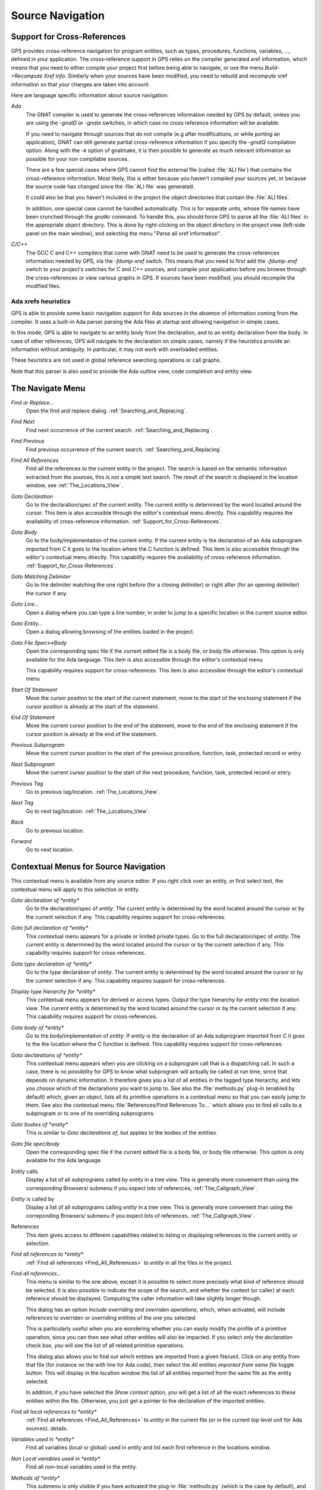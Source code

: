 .. _Source_Navigation:

*****************
Source Navigation
*****************

.. index:: source navigation
.. index:: navigation

.. _Support_for_Cross-References:

Support for Cross-References
============================

.. index:: cross-references

GPS provides cross-reference navigation for program entities, such as types,
procedures, functions, variables, ..., defined in your application. The
cross-reference support in GPS relies on the compiler generated xref
information, which means that you need to either compile your project first
before being able to navigate, or use the menu `Build->Recompute Xref info`.
Similarly when your sources have been modified, you need to rebuild and
recompute xref information so that your changes are taken into account.

Here are language specific information about source navigation:

*Ada*
  .. index:: Ada
  .. index:: GNAT

  The GNAT compiler is used to generate the cross-references information needed
  by GPS by default, unless you are using the `-gnatD` or `-gnatx` switches, in
  which case no cross reference information will be available.

  .. index:: -gnatQ
  .. index:: -k

  If you need to navigate through sources that do not compile (e.g after
  modifications, or while porting an application), GNAT can still generate
  partial cross-reference information if you specify the `-gnatQ` compilation
  option. Along with the `-k` option of gnatmake, it is then possible to
  generate as much relevant information as possible for your non compilable
  sources.

  .. index:: ALI

  There are a few special cases where GPS cannot find the external file (called
  :file:`ALI file`) that contains the cross-reference information. Most likely,
  this is either because you haven't compiled your sources yet, or because the
  source code has changed since the :file:`ALI file` was generated.

  .. index:: project

  It could also be that you haven't included in the project the object
  directories that contain the :file:`ALI files`.

  .. index:: separate unit

  In addition, one special case cannot be handled automatically. This is for
  separate units, whose file names have been crunched through the *gnatkr*
  command. To handle this, you should force GPS to parse all the :file:`ALI
  files` in the appropriate object directory. This is done by right-clicking on
  the object directory in the project view (left-side panel on the main
  window), and selecting the menu "Parse all xref information".


*C/C++*
  .. index:: C
  .. index:: C++

  The GCC C and C++ compilers that come with GNAT need to be used to generate
  the cross-references information needed by GPS, via the `-fdump-xref` switch.
  This means that you need to first add the `-fdump-xref` switch to your
  project's switches for C and C++ sources, and compile your application before
  you browse through the cross-references or view various graphs in GPS.  If
  sources have been modified, you should recompile the modified files.

Ada xrefs heuristics
--------------------

.. index:: Ada xrefs heuristics

GPS is able to provide some basic navigation support for Ada sources in the
absence of information coming from the compiler. It uses a built-in Ada parser
parsing the Ada files at startup and allowing navigation in simple cases.

In this mode, GPS is able to navigate to an entity body from the declaration,
and to an entity declaration from the body. In case of other references, GPS
will navigate to the declaration on simple cases, namely if the heuristics
provide an information without ambiguity. In particular, it may not work with
overloaded entities.

These heuristics are not used in global reference searching operations or call
graphs.

Note that this parser is also used to provide the Ada outline view, code
completion and entity view.

.. _The_Navigate_Menu:

The Navigate Menu
=================

.. index:: navigate

*Find or Replace...*
  .. index:: find
  .. index:: search
  .. index:: replace

  Open the find and replace dialog. :ref:`Searching_and_Replacing`.

*Find Next*
  .. index:: find next

  Find next occurrence of the current search. :ref:`Searching_and_Replacing`.

*Find Previous*
  .. index:: find previous

  Find previous occurrence of the current search.
  :ref:`Searching_and_Replacing`.


*Find All References*
  .. _Find_All_References:

  .. index:: find all references

  Find all the references to the current entity in the project. The search is
  based on the semantic information extracted from the sources, this is not a
  simple text search. The result of the search is displayed in the location
  window, see :ref:`The_Locations_View`.

*Goto Declaration*
  .. index:: goto declaration

  Go to the declaration/spec of the current entity. The current entity is
  determined by the word located around the cursor.  This item is also
  accessible through the editor's contextual menu directly.  This capability
  requires the availability of cross-reference information.
  :ref:`Support_for_Cross-References`.

*Goto Body*
  .. index:: goto body

  Go to the body/implementation of the current entity. If the current entity is
  the declaration of an Ada subprogram imported from C it goes to the location
  where the C function is defined.  This item is also accessible through the
  editor's contextual menu directly.  This capability requires the availability
  of cross-reference information.  :ref:`Support_for_Cross-References`.

*Goto Matching Delimiter*
  .. index:: goto matching delimiter

  Go to the delimiter matching the one right before (for a closing delimiter) or
  right after (for an opening delimiter) the cursor if any.

*Goto Line...*
  .. index:: goto line

  Open a dialog where you can type a line number,  in order to jump to a
  specific location in the current source editor.

*Goto Entity...*
  .. index:: goto entity

  Open a dialog allowing browsing of the entities loaded in the project.

*Goto File Spec<->Body*
  .. index:: goto file spec/body
  .. index:: Ada

  Open the corresponding spec file if the current edited file is a body file,
  or body file otherwise. This option is only available for the Ada language.
  This item is also accessible through the editor's contextual menu

  This capability requires support for cross-references.  This item is also
  accessible through the editor's contextual menu

*Start Of Statement*
  .. index:: Start Of Statement

  Move the cursor position to the start of the current statement, move to the
  start of the enclosing statement if the cursor position is already at the
  start of the statement.


*End Of Statement*
  .. index:: End Of Statement

  Move the current cursor position to the end of the statement, move to the end
  of the enclosing statement if the cursor position is already at the end of
  the statement.

*Previous Subprogram*
  .. index:: Previous Subprogram

  Move the current cursor position to the start of the previous procedure,
  function, task, protected record or entry.

*Next Subprogram*
  .. index:: Next Subprogram

  Move the current cursor position to the start of the next procedure,
  function, task, protected record or entry.

*Previous Tag*
  .. index:: tag
  .. index:: previous tag
  .. index:: locations view

  Go to previous tag/location. :ref:`The_Locations_View`.

*Next Tag*
  .. index:: tag
  .. index:: next tag
  .. index:: locations view

  Go to next tag/location. :ref:`The_Locations_View`.

*Back*
  .. index:: Back

  Go to previous location.

*Forward*
  .. index:: Forward

  Go to next location.

.. _Contextual_Menus_for_Source_Navigation:

Contextual Menus for Source Navigation
======================================

.. index:: contextual menu

This contextual menu is available from any source editor.  If you right click
over an entity, or first select text, the contextual menu will apply to this
selection or entity.

*Goto declaration of *entity**
  .. index:: goto declaration

  Go to the declaration/spec of *entity*. The current entity is determined by
  the word located around the cursor or by the current selection if any.  This
  capability requires support for cross-references.

*Goto full declaration of *entity**
  .. index:: goto declaration

  This contextual menu appears for a private or limited private types. Go to
  the full declaration/spec of *entity*. The current entity is determined by
  the word located around the cursor or by the current selection if any.  This
  capability requires support for cross-references.

*Goto type declaration of *entity**
  .. index:: goto type declaration

  Go to the type declaration of *entity*. The current entity is determined by
  the word located around the cursor or by the current selection if any.  This
  capability requires support for cross-references.

*Display type hierarchy for *entity**
  .. index:: display type hierarchy

  This contextual menu appears for derived or access types. Output the type
  hierarchy for *entity* into the location view. The current entity is
  determined by the word located around the cursor or by the current selection
  if any.  This capability requires support for cross-references.

*Goto body of *entity**
  .. index:: goto body

  Go to the body/implementation of *entity*. If *entity* is the declaration of
  an Ada subprogram imported from C it goes to the the location where the C
  function is defined.  This capability requires support for cross-references.

*Goto declarations of *entity**
  .. index:: goto declaration

  This contextual menu appears when you are clicking on a subprogram call that
  is a dispatching call. In such a case, there is no possibility for GPS to
  know what subprogram will actually be called at run time, since that depends
  on dynamic information. It therefore gives you a list of all entities in the
  tagged type hierarchy, and lets you choose which of the declarations you want
  to jump to. See also the :file:`methods.py` plug-in (enabled by default)
  which, given an object, lists all its primitive operations in a contextual
  menu so that you can easily jump to them. See also the contextual menu
  :file:`References/Find References To...` which allows you to find all calls
  to a subprogram or to one of its overriding subprograms.

*Goto bodies of *entity**
  .. index:: goto body

  This is similar to *Goto declarations of*, but applies to the bodies of the
  entities.

*Goto file spec/body*
  .. index:: goto file spec/body
  .. index:: Ada

  Open the corresponding spec file if the current edited file is a body file,
  or body file otherwise. This option is only available for the Ada language.

*Entity* calls
  Display a list of all subprograms called by *entity* in a tree view. This is
  generally more convenient than using the corresponding Browsers/ submenu if
  you expect lots of references, :ref:`The_Callgraph_View`.

*Entity* is called by
  Display a list of all subprograms calling *entity* in a tree view. This is
  generally more convenient than using the correponding Browsers/ submenu if
  you expect lots of references, :ref:`The_Callgraph_View`.

References
  .. index:: references

  This item gives access to different capabilities related to listing or
  displaying references to the current entity or selection.

*Find all references to *entity**
    .. index:: find all references

    :ref:`Find all references <Find_All_References>` to *entity* in all the
    files in the project.

*Find all references...*
    This menu is similar to the one above, except it is possible to select more
    precisely what kind of reference should be selected. It is also possible to
    indicate the scope of the search, and whether the context (or caller) at
    each reference should be displayed. Computing the caller information will
    take slightly longer though.

    .. index:: primitive operation

    This dialog has an option `Include overriding and overriden operations`,
    which, when activated, will include references to overriden or overriding
    entities of the one you selected.

    This is particularly useful when you are wondering whether you can easily
    modify the profile of a primitive operation, since you can then see what
    other entities will also be impacted. If you select only the `declaration`
    check box, you will see the list of all related primitive operations.

    .. index:: imported entities

    This dialog also allows you to find out which entities are imported from a
    given file/unit. Click on any entity from that file (for instance on the
    `with` line for Ada code), then select the `All entities imported from same
    file` toggle button. This will display in the location window the list of
    all entities imported from the same file as the entity selected.

    In addition, if you have selected the `Show context` option, you will get a
    list of all the exact references to these entities within the file.
    Otherwise, you just get a pointer to the declaration of the imported
    entities.

*Find all local references to *entity**
    .. index:: find all local references

    :ref:`Find all references <Find_All_References>` to *entity* in the current
    file (or in the current top level unit for Ada sources).  details.

*Variables used in *entity**
    .. index:: variables used

    Find all variables (local or global) used in *entity* and list each first
    reference in the locations window.

*Non Local variables used in *entity**
    Find all non-local variables used in the entity.

*Methods of *entity**
  .. index:: methods
  .. index:: primitive operations

  This submenu is only visible if you have activated the plug-in
  :file:`methods.py` (which is the case by default), and when you click on a
  tagged type or an instance of a tagged type. This menu lists all the
  primitive operations of that type, and you can therefore easily jump to the
  declaration of any of these operations.

*Browsers*
  .. index:: browsers

  This item gives access to graph representations of callers and callees for
  subprograms.

  *Entity* calls
    .. index:: call graph
    .. index:: calls

    Open or raise the call graph browser on the specified entity and display
    all the subprograms called by *entity*. :ref:`Call_Graph`.

  *Entity* calls (recursively)
    .. index:: call graph

    .. index:: calls

    Open or raise the call graph browser on the specified entity and display
    all the subprograms called by *entity*, transitively for all subprograms.
    Since this can take a long time to compute and generate a very large graph,
    an intermediate dialog is displayed to limit the number of subprograms to
    display (1000 by default). :ref:`Call_Graph`.

  *Entity* is called by
    .. index:: call graph
    .. index:: called by

    Open or raise the call graph browser on the specified entity and display
    all the subprograms calling *entity*. :ref:`Call_Graph`.

    Note that this capability requires a global look up in the project
    cross-references, which may take a significant amount of time the first
    time.  After a global look up, information is cached in memory, so that
    further global queries will be faster.

Expanded code
  Present for Ada files only. This menu generates a .dg file using your gnat
  compiler (using the -gnatGL switch) and displays the expanded code. This can
  be useful when investigating low-level issues and tracing precisely how the
  source code is transformed by the GNAT front-end.

  *Show subprogram*
    Display expanded code for the current subprogram in the current editor.

  *Show file*
    Display expanded code for the current file in the current editor.

  *Show in separate editor*
    Display expanded code for the current file in a new editor.

  *Clear*
    Remove expanded code from the current editor.

  For Ada files only, this entry will generate, and will open this file
  at the location corresponding to the current source line.

*Open <filename>*
  When you click on a filename (for instance a C' `#include`, or an error
  message in a log file), this menu gives you a way to open the corresponding
  file. If the file name was followed by ":" and a line number, the
  corresponding line is activated.

.. _Navigating_with_hyperlinks:

Navigating with hyperlinks
==========================

.. index:: hyperlinks

When the Control key is pressed and you start moving the mouse, entities in the
editors under the mouse cursor become hyperlinks and the mouse cursor aspect
changes.

Left-clicking on a reference to an entity will open a source editor on the
declaration of this entity, and left-clicking on an entity declaration will
open an editor on the implementation of this entity.

Left-clicking on the Ada declaration of a subprogram imported from C will open
a source editor on the definition of the corresponding C entity. This
capability requires support for cross-references.

Clicking with the middle button on either a reference to an entity or the
declaration of an entity will jump directly to the implementation or type
completion) of this entity.

Note that for efficiency, GPS may create hyperlinks for some entities which
have no associated cross reference. In this case, clicking will have no effect,
even though an hyperlink may have been displayed.

This behavior is controlled by the `Hyper links` preference.

.. _Highlighting_dispatching_calls:

Highlighting dispatching calls
==============================

.. index:: dispatching

Dispatching calls in Ada and C++ source code are highlighted by default in GPS
via the `dispatching.py` plug-in.

Based on the cross-reference information, this plug-in will highlight (with a
special color that you can configure in the preferences dialog) all calls that
are dispatching (or calls to virtual methods in C++).  A dispatching call, in
Ada, is a subprogram call where the actual subprogram that is called is not
known until run time, and is chosen based on the tag of the object (so this of
course only exists when you are using object-oriented programming).

To disable this highlighting (which might sometimes be slow if you are using
big sources, even though the highlighting itself is done in the background),
you can go to the `/Tools/Plug-ins` menu, and disable the `dispatching.py`
plug-in.
